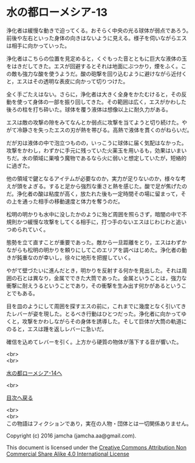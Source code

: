 #+OPTIONS: toc:nil
#+OPTIONS: \n:t

* 水の都ローメシア-13

  浄化者は緩慢な動きで迫ってくる。おそらく中央の光る球体が弱点であろう。
  前後や左右といった身体の向きはないように見える。様子を伺いながらエス
  は相手に向かっていった。

  浄化者はこちらの位置を見定めると，くぐもった音とともに巨大な液体の玉
  をはきだしてきた。エスが回避するとそれは地面にぶつかり，煙をふく。こ
  の敵も強力な酸を使うようだ。酸の砲撃を回り込むように避けながら近付く
  と，エスはその透明な表皮に向かって切りつけた。

  全く手ごたえはない。さらに，浄化者は大きく全身をかたむけると，その反
  動を使って身体の一部を振り回してきた。その範囲は広く，エスがかわした
  後ろの柱を打ち砕いた。球体を覆う液体は想像以上に耐久力がある。

  エスは敵の攻撃の隙をみてなんとか弱点に攻撃を当てようと切り続けた。や
  がて冷静さを失ったエスの刃が熱を帯びる。高熱で液体を貫くのがねらいだ。

  だが刃は液体の中で泡立つものの，いっこうに球体に届く気配はなかった。
  攻撃をかわし，わずかに手元に残っていた火薬玉を用いるも，効果はいまい
  ちだ。水の領域に巣喰う魔物であるなら火に弱いと想定していたが，短絡的
  に過ぎた。

  他の領域で鍵となるアイテムが必要なのか，実力が足りないのか，様々な考
  えが頭をよぎる。すると足から強烈な重さと熱を感じた。酸で足が焦げたの
  だ。浄化者の酸は粘度が高く，放たれた後も一定時間その場に留まって，そ
  の上を通った相手の移動速度と体力を奪うのだ。

  松明の明かりも水中に没したかのように殆ど周囲を照らさず，暗闇の中で不
  規則かつ緩慢な攻撃をしてくる相手に，打つ手のないエスはじわじわと追い
  つめられていく。
  
  態勢を立て直すことが重要であった。敵から一旦距離をとり，エスはわずか
  ながらも松明の明かりを頼りにしてこのエリアを調べはじめた。浄化者の動
  きが鈍重なのが幸いし，徐々に地形を把握していく。

  やがて壁づたいに進んだとき，明かりを反射する何かを見出した。それは周
  囲の石とは異なり，金属でできた大筒であった。金属ということは，強力な
  衝撃に耐えうるということであり，その衝撃を生み出す何かがあるというこ
  とでもある。

  目を皿のようにして周囲を探すエスの前に，これまでに幾度となく引いてき
  たレバーが姿を現した。とるべき行動はひとつだった。浄化者に向かってゆ
  くと，攻撃をかわしながらその身体を誘導した。そして巨体が大筒の軌道に
  のると，エスは踵を返しレバーに急いだ。

  確信を込めてレバーを引く。上方から硬質の物体が落下する音が響いた。


  <br>
  <br>

  [[https://github.com/jamcha-aa/EbonyBlades/blob/master/articles/lawmessiah/14.md][水の都ローメシア-14へ]]

  <br>

  [[https://github.com/jamcha-aa/EbonyBlades/blob/master/README.md][目次へ戻る]]

  <br>
  <br>
  この物語はフィクションであり，実在の人物・団体とは一切関係ありません。

  Copyright (c) 2016 jamcha (jamcha.aa@gmail.com).

  This document is licensed under the [[http://creativecommons.org/licenses/by-nc-sa/4.0/deed][Creative Commons Attribution Non Commercial Share Alike 4.0 International License]]

  [[http://creativecommons.org/licenses/by-nc-sa/4.0/deed][file:http://i.creativecommons.org/l/by-nc-sa/3.0/80x15.png]]
